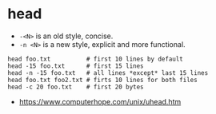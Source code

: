* head
- ~-<N>~ is an old style, concise.
- ~-n <N>~ is a new style, explicit and more functional.

#+BEGIN_SRC shell
  head foo.txt          # first 10 lines by default
  head -15 foo.txt      # first 15 lines
  head -n -15 foo.txt   # all lines *except* last 15 lines
  head foo.txt foo2.txt # firts 10 lines for both files
  head -c 20 foo.txt    # first 20 bytes
#+END_SRC

:REFERENCES:
- https://www.computerhope.com/unix/uhead.htm
:END:
